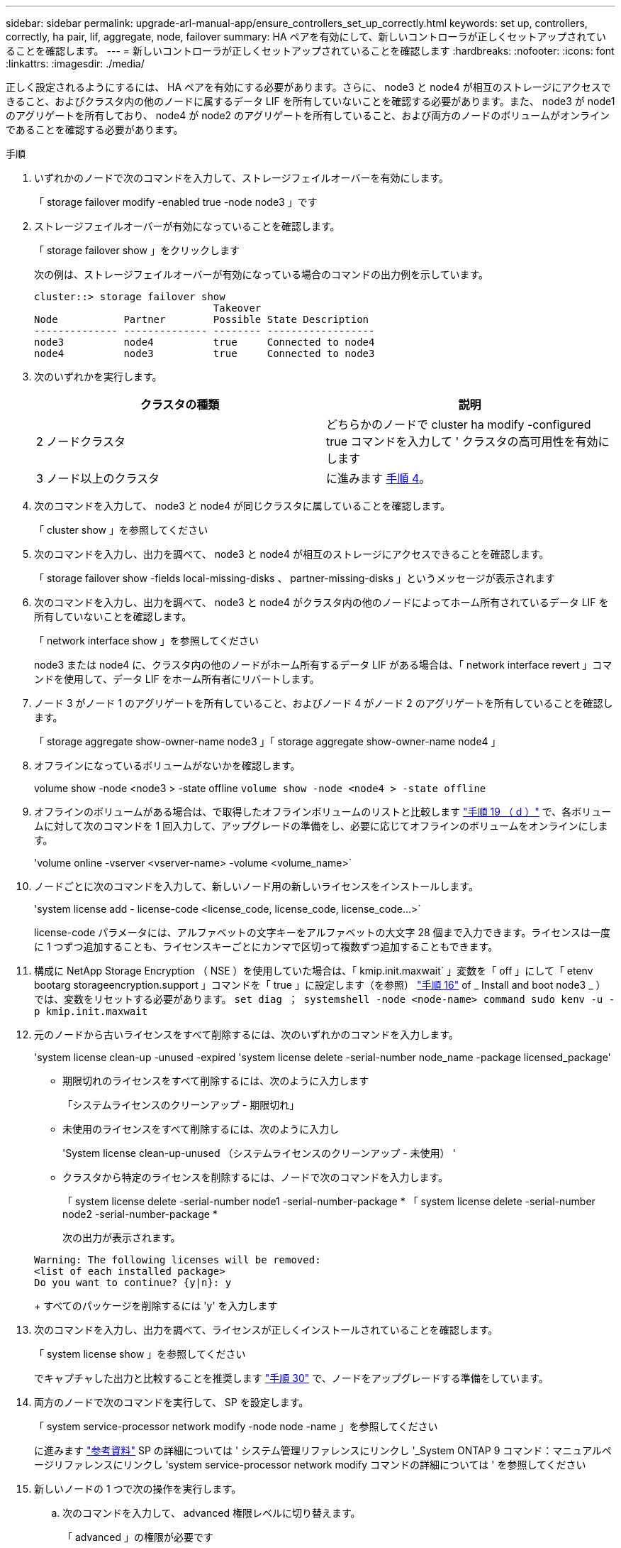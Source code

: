---
sidebar: sidebar 
permalink: upgrade-arl-manual-app/ensure_controllers_set_up_correctly.html 
keywords: set up, controllers, correctly, ha pair, lif, aggregate, node, failover 
summary: HA ペアを有効にして、新しいコントローラが正しくセットアップされていることを確認します。 
---
= 新しいコントローラが正しくセットアップされていることを確認します
:hardbreaks:
:nofooter: 
:icons: font
:linkattrs: 
:imagesdir: ./media/


[role="lead"]
正しく設定されるようにするには、 HA ペアを有効にする必要があります。さらに、 node3 と node4 が相互のストレージにアクセスできること、およびクラスタ内の他のノードに属するデータ LIF を所有していないことを確認する必要があります。また、 node3 が node1 のアグリゲートを所有しており、 node4 が node2 のアグリゲートを所有していること、および両方のノードのボリュームがオンラインであることを確認する必要があります。

.手順
. いずれかのノードで次のコマンドを入力して、ストレージフェイルオーバーを有効にします。
+
「 storage failover modify -enabled true -node node3 」です

. ストレージフェイルオーバーが有効になっていることを確認します。
+
「 storage failover show 」をクリックします

+
次の例は、ストレージフェイルオーバーが有効になっている場合のコマンドの出力例を示しています。

+
[listing]
----
cluster::> storage failover show
                              Takeover
Node           Partner        Possible State Description
-------------- -------------- -------- ------------------
node3          node4          true     Connected to node4
node4          node3          true     Connected to node3
----
. 次のいずれかを実行します。
+
|===
| クラスタの種類 | 説明 


| 2 ノードクラスタ | どちらかのノードで cluster ha modify -configured true コマンドを入力して ' クラスタの高可用性を有効にします 


| 3 ノード以上のクラスタ | に進みます <<man_ensure_setup_Step4,手順 4>>。 
|===
. [[man_ver_setup_Step4]] 次のコマンドを入力して、 node3 と node4 が同じクラスタに属していることを確認します。
+
「 cluster show 」を参照してください

. 次のコマンドを入力し、出力を調べて、 node3 と node4 が相互のストレージにアクセスできることを確認します。
+
「 storage failover show -fields local-missing-disks 、 partner-missing-disks 」というメッセージが表示されます

. 次のコマンドを入力し、出力を調べて、 node3 と node4 がクラスタ内の他のノードによってホーム所有されているデータ LIF を所有していないことを確認します。
+
「 network interface show 」を参照してください

+
node3 または node4 に、クラスタ内の他のノードがホーム所有するデータ LIF がある場合は、「 network interface revert 」コマンドを使用して、データ LIF をホーム所有者にリバートします。

. ノード 3 がノード 1 のアグリゲートを所有していること、およびノード 4 がノード 2 のアグリゲートを所有していることを確認します。
+
「 storage aggregate show-owner-name node3 」「 storage aggregate show-owner-name node4 」

. オフラインになっているボリュームがないかを確認します。
+
volume show -node <node3 > -state offline `volume show -node <node4 > -state offline`

. オフラインのボリュームがある場合は、で取得したオフラインボリュームのリストと比較します link:prepare_nodes_for_upgrade.html#step19d["手順 19 （ d ）"] で、各ボリュームに対して次のコマンドを 1 回入力して、アップグレードの準備をし、必要に応じてオフラインのボリュームをオンラインにします。
+
'volume online -vserver <vserver-name> -volume <volume_name>`

. ノードごとに次のコマンドを入力して、新しいノード用の新しいライセンスをインストールします。
+
'system license add - license-code <license_code, license_code, license_code...>`

+
license-code パラメータには、アルファベットの文字キーをアルファベットの大文字 28 個まで入力できます。ライセンスは一度に 1 つずつ追加することも、ライセンスキーごとにカンマで区切って複数ずつ追加することもできます。

. 構成に NetApp Storage Encryption （ NSE ）を使用していた場合は、「 kmip.init.maxwait` 」変数を「 off 」にして「 etenv bootarg storageencryption.support 」コマンドを「 true 」に設定します（を参照） link:install_boot_node3.html#step16["手順 16"] of _ Install and boot node3 _ ）では、変数をリセットする必要があります。 `set diag ； systemshell -node <node-name> command sudo kenv -u -p kmip.init.maxwait`
. 元のノードから古いライセンスをすべて削除するには、次のいずれかのコマンドを入力します。
+
'system license clean-up -unused -expired 'system license delete -serial-number node_name -package licensed_package'

+
** 期限切れのライセンスをすべて削除するには、次のように入力します
+
「システムライセンスのクリーンアップ - 期限切れ」

** 未使用のライセンスをすべて削除するには、次のように入力し
+
'System license clean-up-unused （システムライセンスのクリーンアップ - 未使用） '

** クラスタから特定のライセンスを削除するには、ノードで次のコマンドを入力します。
+
「 system license delete -serial-number node1 -serial-number-package * 「 system license delete -serial-number node2 -serial-number-package *

+
次の出力が表示されます。

+
[listing]
----
Warning: The following licenses will be removed:
<list of each installed package>
Do you want to continue? {y|n}: y
----
+
すべてのパッケージを削除するには 'y' を入力します



. 次のコマンドを入力し、出力を調べて、ライセンスが正しくインストールされていることを確認します。
+
「 system license show 」を参照してください

+
でキャプチャした出力と比較することを推奨します link:prepare_nodes_for_upgrade.html#step30["手順 30"] で、ノードをアップグレードする準備をしています。

. 両方のノードで次のコマンドを実行して、 SP を設定します。
+
「 system service-processor network modify -node node -name 」を参照してください

+
に進みます link:other_references.html["参考資料"] SP の詳細については ' システム管理リファレンスにリンクし '_System ONTAP 9 コマンド：マニュアルページリファレンスにリンクし 'system service-processor network modify コマンドの詳細については ' を参照してください

. 新しいノードの 1 つで次の操作を実行します。
+
.. 次のコマンドを入力して、 advanced 権限レベルに切り替えます。
+
「 advanced 」の権限が必要です

.. 次のコマンドを入力します。
+
「 storage failover modify -node <node-name> -CIFS-NDO -duration default | medium | low 」

+
*** 処理の 50 ～ 75 パーセントが 4 KB 以下のワークロードがある場合は、「 m edium 」と入力します。
*** システムのワークロードが 75% ～ 100% の場合は 'low' と入力します


.. 次のコマンドを入力して、 admin レベルに戻ります。
+
「特権管理者」

.. システムをリブートして、変更が有効になっていることを確認します。


. 新しいノードにスイッチレスクラスタをセットアップする場合は、に進みます link:other_references.html["参考資料"] ネットワークサポートサイトへのリンクをクリックし、 2 ノードスイッチレスクラスタへの移行の手順に従ってください。


ノード 3 とノード 4 でストレージ暗号化が有効になっている場合は、の手順を実行します link:set_up_storage_encryption_new_controller.html["新しいコントローラモジュールで Storage Encryption をセットアップします"]。それ以外の場合は、の手順を実行します 。
